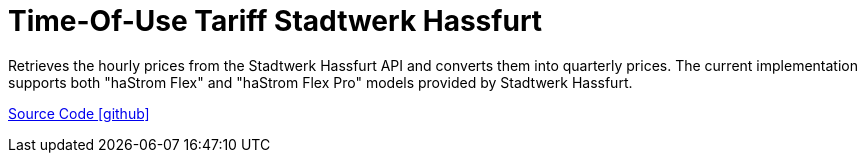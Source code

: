 = Time-Of-Use Tariff Stadtwerk Hassfurt

Retrieves the hourly prices from the Stadtwerk Hassfurt API and converts them into quarterly prices. The current implementation supports both "haStrom Flex" and "haStrom Flex Pro" models provided by Stadtwerk Hassfurt.

https://github.com/OpenEMS/openems/tree/develop/io.openems.edge.timeofusetariff.hassfurt[Source Code icon:github[]]